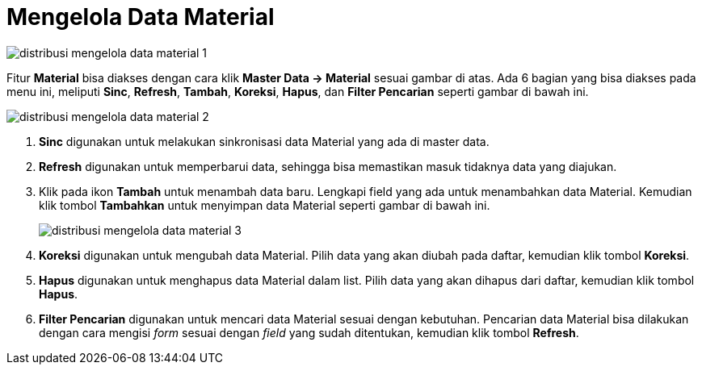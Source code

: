 = Mengelola Data Material

image::../images-distribusi/distribusi-mengelola-data-material-1.png[align="center"]

Fitur *Material* bisa diakses dengan cara klik *Master Data → Material* sesuai gambar di atas. Ada 6 bagian yang bisa diakses pada menu ini, meliputi *Sinc*, *Refresh*, *Tambah*, *Koreksi*, *Hapus*, dan *Filter Pencarian* seperti gambar di bawah ini. 

image::../images-distribusi/distribusi-mengelola-data-material-2.png[align="center"]

1. *Sinc* digunakan untuk melakukan sinkronisasi data Material yang ada di master data.
2. *Refresh* digunakan untuk memperbarui data, sehingga bisa memastikan masuk tidaknya data yang diajukan.
3. Klik pada ikon *Tambah* untuk menambah data baru. Lengkapi field yang ada untuk menambahkan data Material. Kemudian klik tombol *Tambahkan* untuk menyimpan data Material seperti gambar di bawah ini.
+
image::../images-distribusi/distribusi-mengelola-data-material-3.png[align="center"]

4. *Koreksi* digunakan untuk mengubah data Material. Pilih data yang akan diubah pada daftar, kemudian klik tombol *Koreksi*.
5. *Hapus* digunakan untuk menghapus data Material dalam list. Pilih data yang akan dihapus dari daftar, kemudian klik tombol *Hapus*.
6. *Filter Pencarian* digunakan untuk mencari data Material sesuai dengan kebutuhan. Pencarian data Material bisa dilakukan dengan cara mengisi _form_ sesuai dengan _field_ yang sudah ditentukan, kemudian klik tombol *Refresh*.
